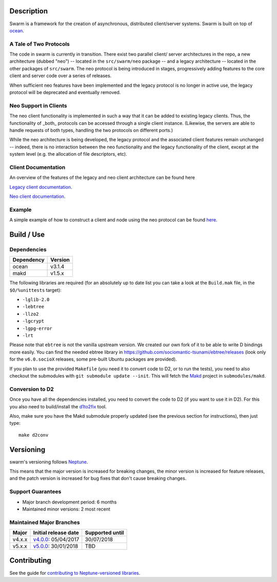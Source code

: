 Description
===========

Swarm is a framework for the creation of asynchronous, distributed
client/server systems. Swarm is built on top of ocean_.

.. _ocean: https://github.com/sociomantic-tsunami/ocean

A Tale of Two Protocols
-----------------------

The code in swarm is currently in transition. There exist two parallel client/
server architectures in the repo, a new architecture (dubbed "neo") -- located
in the ``src/swarm/neo`` package -- and a legacy architecture -- located in the
other packages of ``src/swarm``. The neo protocol is being introduced in stages,
progressively adding features to the core client and server code over a series
of releases.

When sufficient neo features have been implemented and the legacy protocol is no
longer in active use, the legacy protocol will be deprecated and eventually
removed.

Neo Support in Clients
----------------------

The neo client functionality is implemented in such a way that it can be added to
existing legacy clients. Thus, the functionality of _both_ protocols can be
accessed through a single client instance. (Likewise, the servers are able to
handle requests of both types, handling the two protocols on different ports.)

While the neo architecture is being developed, the legacy protocol and the
associated client features remain unchanged -- indeed, there is no interaction
between the neo functionality and the legacy functionality of the client, except
at the system level (e.g. the allocation of file descriptors, etc).

Client Documentation
--------------------

An overview of the features of the legacy and neo client architecture can be
found here

`Legacy client documentation
<https://github.com/sociomantic-tsunami/swarm/blob/v4.x.x/src/swarm/README_client.rst>`_.

`Neo client documentation
<https://github.com/sociomantic-tsunami/swarm/blob/v4.x.x/src/swarm/README_client_neo.rst>`_.

Example
-------

A simple example of how to construct a client and node using the neo protocol
can be found `here
<https://github.com/sociomantic-tsunami/swarm/blob/v4.x.x/test/neo/>`_.

Build / Use
===========

Dependencies
------------

========== =======
Dependency Version
========== =======
ocean      v3.1.4
makd       v1.5.x
========== =======

The following libraries are required (for an absolutely up to date list you can
take a look at the ``Build.mak`` file, in the ``$O/%unittests`` target):

* ``-lglib-2.0``
* ``-lebtree``
* ``-llzo2``
* ``-lgcrypt``
* ``-lgpg-error``
* ``-lrt``

Please note that ``ebtree`` is not the vanilla upstream version. We created our
own fork of it to be able to write D bindings more easily. You can find the
needed ebtree library in https://github.com/sociomantic-tsunami/ebtree/releases
(look only for the ``v6.0.socioX`` releases, some pre-built Ubuntu packages are
provided).

If you plan to use the provided ``Makefile`` (you need it to convert code to
D2, or to run the tests), you need to also checkout the submodules with ``git
submodule update --init``. This will fetch the `Makd
<https://github.com/sociomantic-tsunami/makd>`_ project in ``submodules/makd``.


Conversion to D2
----------------

Once you have all the dependencies installed, you need to convert the code to
D2 (if you want to use it in D2). For this you also need to build/install the
`d1to2fix <https://github.com/sociomantic-tsunami/d1to2fix>`_ tool.

Also, make sure you have the Makd submodule properly updated (see the previous
section for instructions), then just type::

  make d2conv

Versioning
==========

swarm's versioning follows `Neptune
<https://github.com/sociomantic-tsunami/neptune/blob/master/doc/library-user.rst>`_.

This means that the major version is increased for breaking changes, the minor
version is increased for feature releases, and the patch version is increased
for bug fixes that don't cause breaking changes.

Support Guarantees
------------------

* Major branch development period: 6 months
* Maintained minor versions: 2 most recent

Maintained Major Branches
-------------------------

====== ==================== ===============
Major  Initial release date Supported until
====== ==================== ===============
v4.x.x v4.0.0_: 05/04/2017  30/07/2018
v5.x.x v5.0.0_: 30/01/2018  TBD
====== ==================== ===============

.. _v4.0.0: https://github.com/sociomantic-tsunami/swarm/releases/tag/v4.0.0
.. _v5.0.0: https://github.com/sociomantic-tsunami/swarm/releases/tag/v5.0.0

Contributing
============

See the guide for `contributing to Neptune-versioned libraries
<https://github.com/sociomantic-tsunami/neptune/blob/master/doc/library-contributor.rst>`_.
